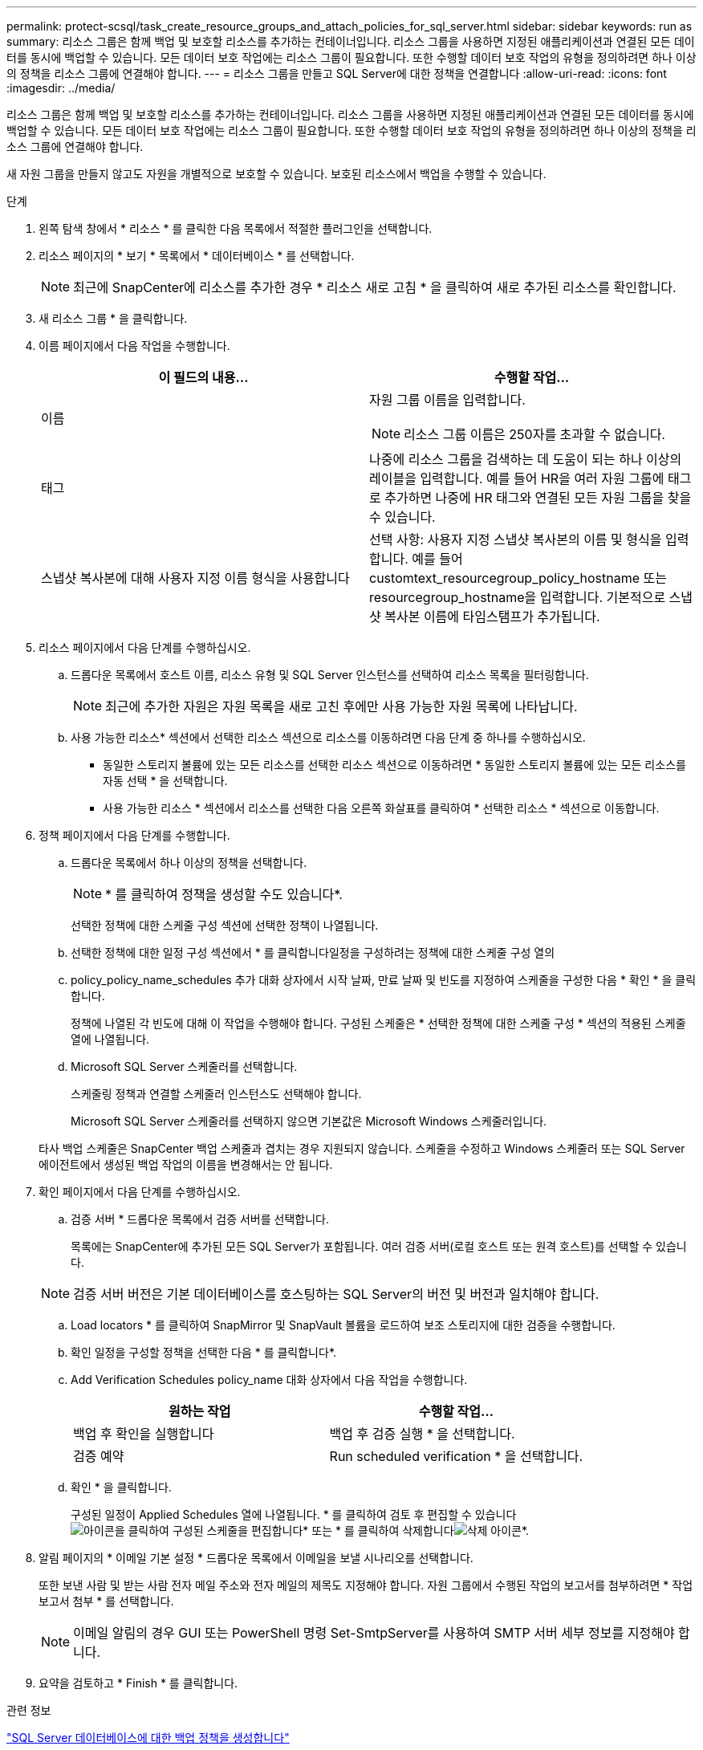---
permalink: protect-scsql/task_create_resource_groups_and_attach_policies_for_sql_server.html 
sidebar: sidebar 
keywords: run as 
summary: 리소스 그룹은 함께 백업 및 보호할 리소스를 추가하는 컨테이너입니다. 리소스 그룹을 사용하면 지정된 애플리케이션과 연결된 모든 데이터를 동시에 백업할 수 있습니다. 모든 데이터 보호 작업에는 리소스 그룹이 필요합니다. 또한 수행할 데이터 보호 작업의 유형을 정의하려면 하나 이상의 정책을 리소스 그룹에 연결해야 합니다. 
---
= 리소스 그룹을 만들고 SQL Server에 대한 정책을 연결합니다
:allow-uri-read: 
:icons: font
:imagesdir: ../media/


[role="lead"]
리소스 그룹은 함께 백업 및 보호할 리소스를 추가하는 컨테이너입니다. 리소스 그룹을 사용하면 지정된 애플리케이션과 연결된 모든 데이터를 동시에 백업할 수 있습니다. 모든 데이터 보호 작업에는 리소스 그룹이 필요합니다. 또한 수행할 데이터 보호 작업의 유형을 정의하려면 하나 이상의 정책을 리소스 그룹에 연결해야 합니다.

새 자원 그룹을 만들지 않고도 자원을 개별적으로 보호할 수 있습니다. 보호된 리소스에서 백업을 수행할 수 있습니다.

.단계
. 왼쪽 탐색 창에서 * 리소스 * 를 클릭한 다음 목록에서 적절한 플러그인을 선택합니다.
. 리소스 페이지의 * 보기 * 목록에서 * 데이터베이스 * 를 선택합니다.
+

NOTE: 최근에 SnapCenter에 리소스를 추가한 경우 * 리소스 새로 고침 * 을 클릭하여 새로 추가된 리소스를 확인합니다.

. 새 리소스 그룹 * 을 클릭합니다.
. 이름 페이지에서 다음 작업을 수행합니다.
+
|===
| 이 필드의 내용... | 수행할 작업... 


 a| 
이름
 a| 
자원 그룹 이름을 입력합니다.


NOTE: 리소스 그룹 이름은 250자를 초과할 수 없습니다.



 a| 
태그
 a| 
나중에 리소스 그룹을 검색하는 데 도움이 되는 하나 이상의 레이블을 입력합니다. 예를 들어 HR을 여러 자원 그룹에 태그로 추가하면 나중에 HR 태그와 연결된 모든 자원 그룹을 찾을 수 있습니다.



 a| 
스냅샷 복사본에 대해 사용자 지정 이름 형식을 사용합니다
 a| 
선택 사항: 사용자 지정 스냅샷 복사본의 이름 및 형식을 입력합니다. 예를 들어 customtext_resourcegroup_policy_hostname 또는 resourcegroup_hostname을 입력합니다. 기본적으로 스냅샷 복사본 이름에 타임스탬프가 추가됩니다.

|===
. 리소스 페이지에서 다음 단계를 수행하십시오.
+
.. 드롭다운 목록에서 호스트 이름, 리소스 유형 및 SQL Server 인스턴스를 선택하여 리소스 목록을 필터링합니다.
+

NOTE: 최근에 추가한 자원은 자원 목록을 새로 고친 후에만 사용 가능한 자원 목록에 나타납니다.

.. 사용 가능한 리소스* 섹션에서 선택한 리소스 섹션으로 리소스를 이동하려면 다음 단계 중 하나를 수행하십시오.
+
*** 동일한 스토리지 볼륨에 있는 모든 리소스를 선택한 리소스 섹션으로 이동하려면 * 동일한 스토리지 볼륨에 있는 모든 리소스를 자동 선택 * 을 선택합니다.
*** 사용 가능한 리소스 * 섹션에서 리소스를 선택한 다음 오른쪽 화살표를 클릭하여 * 선택한 리소스 * 섹션으로 이동합니다.




. 정책 페이지에서 다음 단계를 수행합니다.
+
.. 드롭다운 목록에서 하나 이상의 정책을 선택합니다.
+

NOTE: * 를 클릭하여 정책을 생성할 수도 있습니다image:../media/add_policy_from_resourcegroup.gif[""]*.

+
선택한 정책에 대한 스케줄 구성 섹션에 선택한 정책이 나열됩니다.

.. 선택한 정책에 대한 일정 구성 섹션에서 * 를 클릭합니다image:../media/add_policy_from_resourcegroup.gif[""]일정을 구성하려는 정책에 대한 스케줄 구성 열의
.. policy_policy_name_schedules 추가 대화 상자에서 시작 날짜, 만료 날짜 및 빈도를 지정하여 스케줄을 구성한 다음 * 확인 * 을 클릭합니다.
+
정책에 나열된 각 빈도에 대해 이 작업을 수행해야 합니다. 구성된 스케줄은 * 선택한 정책에 대한 스케줄 구성 * 섹션의 적용된 스케줄 열에 나열됩니다.

.. Microsoft SQL Server 스케줄러를 선택합니다.
+
스케줄링 정책과 연결할 스케줄러 인스턴스도 선택해야 합니다.

+
Microsoft SQL Server 스케줄러를 선택하지 않으면 기본값은 Microsoft Windows 스케줄러입니다.



+
타사 백업 스케줄은 SnapCenter 백업 스케줄과 겹치는 경우 지원되지 않습니다. 스케줄을 수정하고 Windows 스케줄러 또는 SQL Server 에이전트에서 생성된 백업 작업의 이름을 변경해서는 안 됩니다.

. 확인 페이지에서 다음 단계를 수행하십시오.
+
.. 검증 서버 * 드롭다운 목록에서 검증 서버를 선택합니다.
+
목록에는 SnapCenter에 추가된 모든 SQL Server가 포함됩니다. 여러 검증 서버(로컬 호스트 또는 원격 호스트)를 선택할 수 있습니다.

+

NOTE: 검증 서버 버전은 기본 데이터베이스를 호스팅하는 SQL Server의 버전 및 버전과 일치해야 합니다.

.. Load locators * 를 클릭하여 SnapMirror 및 SnapVault 볼륨을 로드하여 보조 스토리지에 대한 검증을 수행합니다.
.. 확인 일정을 구성할 정책을 선택한 다음 * 를 클릭합니다image:../media/add_policy_from_resourcegroup.gif[""]*.
.. Add Verification Schedules policy_name 대화 상자에서 다음 작업을 수행합니다.
+
|===
| 원하는 작업 | 수행할 작업... 


 a| 
백업 후 확인을 실행합니다
 a| 
백업 후 검증 실행 * 을 선택합니다.



 a| 
검증 예약
 a| 
Run scheduled verification * 을 선택합니다.

|===
.. 확인 * 을 클릭합니다.
+
구성된 일정이 Applied Schedules 열에 나열됩니다. * 를 클릭하여 검토 후 편집할 수 있습니다image:../media/edit_icon.gif["아이콘을 클릭하여 구성된 스케줄을 편집합니다"]* 또는 * 를 클릭하여 삭제합니다image:../media/delete_icon_for_configuringschedule.gif["삭제 아이콘"]*.



. 알림 페이지의 * 이메일 기본 설정 * 드롭다운 목록에서 이메일을 보낼 시나리오를 선택합니다.
+
또한 보낸 사람 및 받는 사람 전자 메일 주소와 전자 메일의 제목도 지정해야 합니다. 자원 그룹에서 수행된 작업의 보고서를 첨부하려면 * 작업 보고서 첨부 * 를 선택합니다.

+

NOTE: 이메일 알림의 경우 GUI 또는 PowerShell 명령 Set-SmtpServer를 사용하여 SMTP 서버 세부 정보를 지정해야 합니다.

. 요약을 검토하고 * Finish * 를 클릭합니다.


.관련 정보
link:task_create_backup_policies_for_sql_server_databases.html["SQL Server 데이터베이스에 대한 백업 정책을 생성합니다"]
